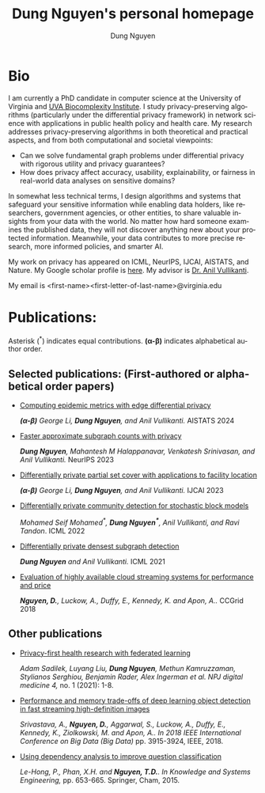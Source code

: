 # DAILY TODO -*- mode: org -*-
#+STARTUP: showall
#+TODO: TODO IN-PROGRESS DELAY DONE
#+TAGS: URGENT(u) EMACS(e) RESEARCH(r) HOME(h) CLASS(c) BOOK(b)
#+TITLE: Dung Nguyen's personal homepage
#+AUTHOR: Dung Nguyen
#+EMAIL: <first_name><first_letter_of_last_name>@virginia.edu
#+LANGUAGE:  en
#+INFOJS_OPT: view:showall toc:t ltoc:t mouse:underline path:http://orgmode.org/org-info.js
#+LINK_HOME: https://dungxnguyen.github.io
#+LINK_UP: https://dungxnguyen.github.io

* Bio
I am currently a PhD candidate in computer science at the University of Virginia and [[https://biocomplexity.virginia.edu/][UVA Biocomplexity Institute]]. I study privacy-preserving algorithms (particularly under the differential privacy framework) in network science with applications in public health policy and health care. My research addresses privacy-preserving algorithms in both theoretical and practical aspects, and from both computational and societal viewpoints:

- Can we solve fundamental graph problems under differential privacy with rigorous utility and privacy guarantees?
- How does privacy affect accuracy, usability, explainability, or fairness in real-world data analyses on sensitive domains?

In somewhat less technical terms, I design algorithms and systems that safeguard your sensitive information while enabling data holders, like researchers, government agencies, or other entities, to share valuable insights from your data with the world. No matter how hard someone examines the published data, they will not discover anything new about your protected information. Meanwhile, your data contributes to more precise research, more informed policies, and smarter AI. 

My work on privacy has appeared on ICML, NeurIPS, IJCAI, AISTATS, and Nature. My Google scholar profile is [[https://scholar.google.com/citations?hl=en&user=crI3PxsAAAAJ][here]]. My advisor is [[https://engineering.virginia.edu/faculty/anil-vullikanti][Dr. Anil Vullikanti]].

My email is <first-name><first-letter-of-last-name>@virginia.edu
* Publications:

Asterisk (^*) indicates equal contributions. 
*(α-β)* indicates alphabetical author order.
** Selected publications: (First-authored or alphabetical order papers)

  - [[https://proceedings.mlr.press/v238/z-li24a/z-li24a.pdf][Computing epidemic metrics with edge differential privacy]]

	/*(α-β)* George Li, *Dung Nguyen*, and Anil Vullikanti./ AISTATS 2024 

  - [[https://openreview.net/pdf?id=Fqg9vGWy4k][Faster approximate subgraph counts with privacy]]

    /*Dung Nguyen*, Mahantesh M Halappanavar, Venkatesh Srinivasan, and Anil Vullikanti./ NeurIPS 2023 

  - [[https://arxiv.org/pdf/2207.10240][Differentially private partial set cover with applications to facility location]]

	/*(α-β)* George Li, *Dung Nguyen*, and Anil Vullikanti./ IJCAI 2023 

  - [[https://arxiv.org/pdf/2202.00636][Differentially private community detection for stochastic block models]]

    /Mohamed Seif Mohamed^*, *Dung Nguyen^**, Anil Vullikanti, and Ravi Tandon/. ICML 2022

  - [[https://proceedings.mlr.press/v139/nguyen21i.html][Differentially private densest subgraph detection]]

    /*Dung Nguyen* and Anil Vullikanti./ ICML 2021 

  - [[https://ieeexplore.ieee.org/abstract/document/8411045][Evaluation of highly available cloud streaming systems for performance and price]]

    /*Nguyen, D.*, Luckow, A., Duffy, E., Kennedy, K. and Apon, A../ CCGrid 2018 

** Other publications

  - [[https://www.nature.com/articles/s41746-021-00489-2][Privacy-first health research with federated learning]]

    /Adam Sadilek, Luyang Liu, *Dung Nguyen*, Methun Kamruzzaman, Stylianos Serghiou, Benjamin Rader, Alex Ingerman et al. NPJ digital medicine 4,/ no. 1 (2021): 1-8.

  - [[https://ieeexplore.ieee.org/abstract/document/8622389][Performance and memory trade-offs of deep learning object detection in fast streaming high-definition images]]
  
    /Srivastava, A., *Nguyen, D.*, Aggarwal, S., Luckow, A., Duffy, E., Kennedy, K., Ziolkowski, M. and Apon, A.. In 2018 IEEE International Conference on Big Data (Big Data)/ pp. 3915-3924, IEEE, 2018.

  - [[https://link.springer.com/chapter/10.1007/978-3-319-11680-8_52][Using dependency analysis to improve question classification]]

    /Le-Hong, P., Phan, X.H. and *Nguyen, T.D.*. In Knowledge and Systems Engineering,/ pp. 653-665. Springer, Cham, 2015.


# Local Variables:
# org-html-validation-link: nil
# End:
